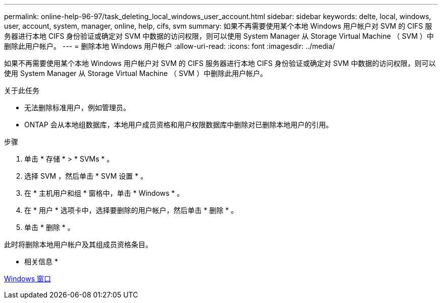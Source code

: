 ---
permalink: online-help-96-97/task_deleting_local_windows_user_account.html 
sidebar: sidebar 
keywords: delte, local, windows, user, account, system, manager, online, help, cifs, svm 
summary: 如果不再需要使用某个本地 Windows 用户帐户对 SVM 的 CIFS 服务器进行本地 CIFS 身份验证或确定对 SVM 中数据的访问权限，则可以使用 System Manager 从 Storage Virtual Machine （ SVM ）中删除此用户帐户。 
---
= 删除本地 Windows 用户帐户
:allow-uri-read: 
:icons: font
:imagesdir: ../media/


[role="lead"]
如果不再需要使用某个本地 Windows 用户帐户对 SVM 的 CIFS 服务器进行本地 CIFS 身份验证或确定对 SVM 中数据的访问权限，则可以使用 System Manager 从 Storage Virtual Machine （ SVM ）中删除此用户帐户。

.关于此任务
* 无法删除标准用户，例如管理员。
* ONTAP 会从本地组数据库，本地用户成员资格和用户权限数据库中删除对已删除本地用户的引用。


.步骤
. 单击 * 存储 * > * SVMs * 。
. 选择 SVM ，然后单击 * SVM 设置 * 。
. 在 * 主机用户和组 * 窗格中，单击 * Windows * 。
. 在 * 用户 * 选项卡中，选择要删除的用户帐户，然后单击 * 删除 * 。
. 单击 * 删除 * 。


此时将删除本地用户帐户及其组成员资格条目。

* 相关信息 *

xref:reference_windows_window.adoc[Windows 窗口]
